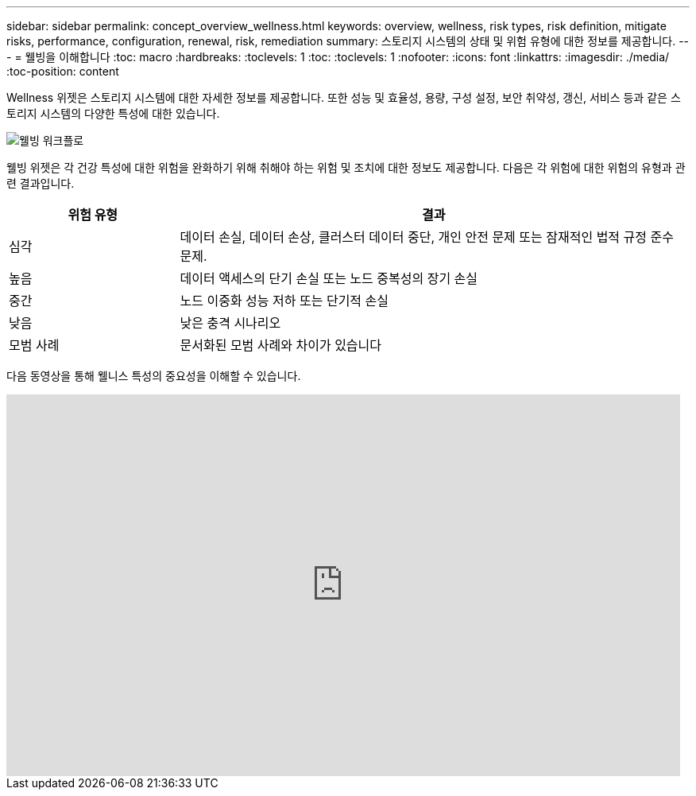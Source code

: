 ---
sidebar: sidebar 
permalink: concept_overview_wellness.html 
keywords: overview, wellness, risk types, risk definition, mitigate risks, performance, configuration, renewal, risk, remediation 
summary: 스토리지 시스템의 상태 및 위험 유형에 대한 정보를 제공합니다. 
---
= 웰빙을 이해합니다
:toc: macro
:hardbreaks:
:toclevels: 1
:toc: 
:toclevels: 1
:nofooter: 
:icons: font
:linkattrs: 
:imagesdir: ./media/
:toc-position: content


[role="lead"]
Wellness 위젯은 스토리지 시스템에 대한 자세한 정보를 제공합니다. 또한 성능 및 효율성, 용량, 구성 설정, 보안 취약성, 갱신, 서비스 등과 같은 스토리지 시스템의 다양한 특성에 대한 있습니다.

image:wellness_workflow.png["웰빙 워크플로"]

웰빙 위젯은 각 건강 특성에 대한 위험을 완화하기 위해 취해야 하는 위험 및 조치에 대한 정보도 제공합니다. 다음은 각 위험에 대한 위험의 유형과 관련 결과입니다.

[cols="25,75"]
|===
| 위험 유형 | 결과 


| 심각 | 데이터 손실, 데이터 손상, 클러스터 데이터 중단, 개인 안전 문제 또는 잠재적인 법적 규정 준수 문제. 


| 높음 | 데이터 액세스의 단기 손실 또는 노드 중복성의 장기 손실 


| 중간 | 노드 이중화 성능 저하 또는 단기적 손실 


| 낮음 | 낮은 충격 시나리오 


| 모범 사례 | 문서화된 모범 사례와 차이가 있습니다 
|===
다음 동영상을 통해 웰니스 특성의 중요성을 이해할 수 있습니다.

video::-lTF3oWZB1M[youtube, width=848,height=480]